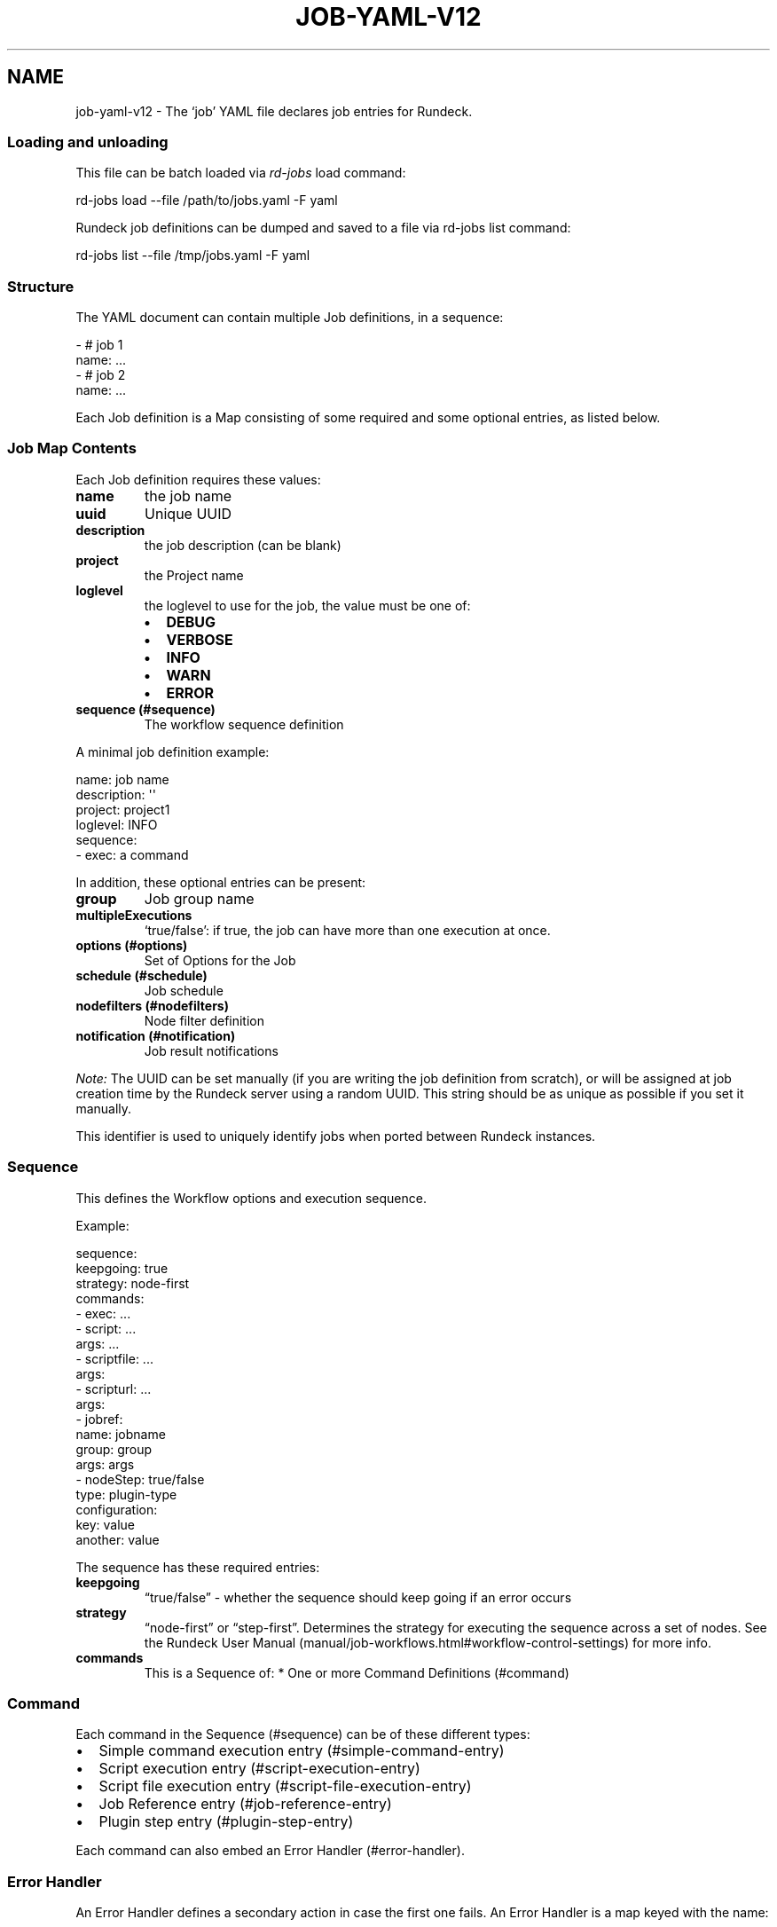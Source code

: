 .TH JOB-YAML-V12 5 "February 25, 2011" "Rundeck User Manuals" "Version 1.2"
.SH NAME
.PP
job-yaml-v12 - The `job' YAML file declares job entries for
Rundeck.
.SS Loading and unloading
.PP
This file can be batch loaded via \f[I]rd-jobs\f[] load command:
.PP
\f[CR]
      rd-jobs\ load\ --file\ /path/to/jobs.yaml\ -F\ yaml
\f[]
.PP
Rundeck job definitions can be dumped and saved to a file via
rd-jobs list command:
.PP
\f[CR]
      rd-jobs\ list\ --file\ /tmp/jobs.yaml\ -F\ yaml
\f[]
.SS Structure
.PP
The YAML document can contain multiple Job definitions, in a
sequence:
.PP
\f[CR]
      -\ #\ job\ 1
      \ \ name:\ ...
      -\ #\ job\ 2
      \ \ name:\ ...
\f[]
.PP
Each Job definition is a Map consisting of some required and some
optional entries, as listed below.
.SS Job Map Contents
.PP
Each Job definition requires these values:
.TP
.B \f[B]name\f[]
the job name
.RS
.RE
.TP
.B \f[B]uuid\f[]
Unique UUID
.RS
.RE
.TP
.B \f[B]description\f[]
the job description (can be blank)
.RS
.RE
.TP
.B \f[B]project\f[]
the Project name
.RS
.RE
.TP
.B \f[B]loglevel\f[]
the loglevel to use for the job, the value must be one of:
.RS
.IP \[bu] 2
\f[B]DEBUG\f[]
.IP \[bu] 2
\f[B]VERBOSE\f[]
.IP \[bu] 2
\f[B]INFO\f[]
.IP \[bu] 2
\f[B]WARN\f[]
.IP \[bu] 2
\f[B]ERROR\f[]
.RE
.TP
.B \f[B]sequence\f[] (#sequence)
The workflow sequence definition
.RS
.RE
.PP
A minimal job definition example:
.PP
\f[CR]
      name:\ job\ name
      description:\ \[aq]\[aq]
      project:\ project1
      loglevel:\ INFO
      sequence:\ 
      \ \ -\ exec:\ a\ command
\f[]
.PP
In addition, these optional entries can be present:
.TP
.B \f[B]group\f[]
Job group name
.RS
.RE
.TP
.B \f[B]multipleExecutions\f[]
`true/false': if true, the job can have more than one execution at
once.
.RS
.RE
.TP
.B \f[B]options\f[] (#options)
Set of Options for the Job
.RS
.RE
.TP
.B \f[B]schedule\f[] (#schedule)
Job schedule
.RS
.RE
.TP
.B \f[B]nodefilters\f[] (#nodefilters)
Node filter definition
.RS
.RE
.TP
.B \f[B]notification\f[] (#notification)
Job result notifications
.RS
.RE
.PP
\f[I]Note:\f[] The UUID can be set manually (if you are writing the
job definition from scratch), or will be assigned at job creation
time by the Rundeck server using a random UUID.
This string should be as unique as possible if you set it manually.
.PP
This identifier is used to uniquely identify jobs when ported
between Rundeck instances.
.SS Sequence
.PP
This defines the Workflow options and execution sequence.
.PP
Example:
.PP
\f[CR]
      sequence:
      \ \ keepgoing:\ true
      \ \ strategy:\ node-first
      \ \ commands:\ 
      \ \ -\ exec:\ ...
      \ \ -\ script:\ ...
      \ \ \ \ args:\ ...
      \ \ -\ scriptfile:\ ...
      \ \ \ \ args:
      \ \ -\ scripturl:\ ...
      \ \ \ \ args:
      \ \ -\ jobref:
      \ \ \ \ \ \ name:\ jobname
      \ \ \ \ \ \ group:\ group
      \ \ \ \ \ \ args:\ args
      \ \ -\ nodeStep:\ true/false
      \ \ \ \ type:\ plugin-type
      \ \ \ \ configuration:\ 
      \ \ \ \ \ \ key:\ value
      \ \ \ \ \ \ another:\ value
\f[]
.PP
The sequence has these required entries:
.TP
.B \f[B]keepgoing\f[]
\[lq]true/false\[rq] - whether the sequence should keep going if an
error occurs
.RS
.RE
.TP
.B \f[B]strategy\f[]
\[lq]node-first\[rq] or \[lq]step-first\[rq].
Determines the strategy for executing the sequence across a set of
nodes.
See the
Rundeck User Manual (manual/job-workflows.html#workflow-control-settings)
for more info.
.RS
.RE
.TP
.B \f[B]commands\f[]
This is a Sequence of: * One or more Command Definitions (#command)
.RS
.RE
.SS Command
.PP
Each command in the Sequence (#sequence) can be of these different
types:
.IP \[bu] 2
Simple command execution entry (#simple-command-entry)
.IP \[bu] 2
Script execution entry (#script-execution-entry)
.IP \[bu] 2
Script file execution entry (#script-file-execution-entry)
.IP \[bu] 2
Job Reference entry (#job-reference-entry)
.IP \[bu] 2
Plugin step entry (#plugin-step-entry)
.PP
Each command can also embed an Error Handler (#error-handler).
.SS Error Handler
.PP
An Error Handler defines a secondary action in case the first one
fails.
An Error Handler is a map keyed with the name:
.PP
\f[B]errorhandler\f[]
.PP
The Error Handler contents can be exactly the same as a
Command (#command), except it cannot contain another Error Handler.
The contents are defined by one of these types:
.IP \[bu] 2
Simple command execution entry (#simple-command-entry)
.IP \[bu] 2
Script execution entry (#script-execution-entry)
.IP \[bu] 2
Script file execution entry (#script-file-execution-entry)
.IP \[bu] 2
Job Reference entry (#job-reference-entry)
.PP
The errorhandler has this additional optional entry:
.TP
.B \f[B]keepgoingOnSuccess\f[]
\[lq]true/false\[rq] - If true, and the error handler succeeds, the
workflow sequence will continue even if the workflow
\f[B]keepgoing\f[] is false.
.RS
.RE
.SS Simple Command Entry
.PP
This Command (#command) consists of a single entry:
.TP
.B \f[B]exec\f[]
the command to execute
.RS
.RE
.SS Script Execution Entry
.PP
This Command (#command) executes the script content specified.
.TP
.B \f[B]script\f[]
The script content.
It is useful to use the YAML \[lq]literal\[rq] scalar syntax shown
below
.RS
.RE
.TP
.B \f[B]args\f[]
Optional string defining arguments to pass to the script.
.RS
.RE
.PP
Example:
.PP
\f[CR]
      \ -\ script:\ |-
      \ \ \ \ #!/bin/bash
      
      \ \ \ \ echo\ this\ is\ a\ script
      \ \ \ \ echo\ this\ is\ option\ value:\ \@option.test\@
      \ \ args:\ arguments\ passed\ to\ the\ script
\f[]
.SS Script File Execution Entry
.PP
This Command (#command) executes a script file stored on the
server.
.TP
.B \f[B]scriptfile\f[]
path to the script file
.RS
.RE
.TP
.B \f[B]args\f[]
optional arguments to the script
.RS
.RE
.PP
Example:
.PP
\f[CR]
      -\ scriptfile:\ /path/to/script
      \ \ args:\ arguments\ to\ script
\f[]
.SS Script URL Execution Entry
.PP
This Command (#command) downloads a script file from a URL and
executes it.
.TP
.B \f[B]scripturl\f[]
URL to the script file
.RS
.RE
.TP
.B \f[B]args\f[]
optional arguments to the script
.RS
.RE
.PP
Example:
.PP
\f[CR]
      -\ scripturl:\ http://example.com/path/to/script
      \ \ args:\ arguments\ to\ script
\f[]
.SS Job Reference Entry
.PP
This Command (#command) executes another Rundeck Job.
.TP
.B \f[B]jobref\f[]
map consisting of these entries:
.RS
.TP
.B \f[B]name\f[]
Name of the Job
.RS
.RE
.TP
.B \f[B]group\f[]
Group of the Job (optional)
.RS
.RE
.TP
.B \f[B]args\f[]
Arguments to pass to the job when executed
.RS
.RE
.RE
.PP
Example:
.PP
\f[CR]
      -\ jobref:
      \ \ \ \ group:\ test
      \ \ \ \ name:\ simple\ job\ test
      \ \ \ \ args:\ args\ for\ the\ job
\f[]
.SS Plugin Step Entry
.PP
This Command (#command) executes a plugin.
There are two types of step plugins: Node step, and Workflow step.
.TP
.B \f[B]nodeStep\f[]
boolean: true indicates it is a Node step plugin, false indicates a
Workflow step plugin.
.RS
.RE
.TP
.B \f[B]type\f[]
The plugin provider type identifier.
.RS
.RE
.TP
.B \f[B]configuration\f[]
map consisting of a single level of configuration entries for the
plugin.
Refer to the plugin documentation for appropriate configuration
keys and values.
.RS
.RE
.PP
Example:
.PP
\f[CR]
      -\ nodeStep:\ false
      \ \ type:\ jenkins-build
      \ \ configuration:
      \ \ \ \ job:\ "${option.job}"
\f[]
.SS Options
.PP
Options for a job can be specified with a map.
Each map key is the name of the option, and the content is a map
defining the Option (#option).
.PP
\f[CR]
      options:
      \ \ optname1:
      \ \ \ \ [definition..]
      \ \ optname2:
      \ \ \ \ [definition..]
\f[]
.SS Option
.PP
An option definition has no required entries, so it could be empty:
.PP
\f[CR]
      myoption:\ {}
\f[]
.PP
Optional map entries are:
.TP
.B \f[B]description\f[]
description of the option
.RS
.RE
.TP
.B \f[B]value\f[]
a default value for the option
.RS
.RE
.TP
.B \f[B]values\f[]
A set of possible values for the option.
This must be a YAML Sequence of strings.
.RS
.RE
.TP
.B \f[B]required\f[]
\[lq]true/false\[rq] - whether the option is required or not
.RS
.RE
.TP
.B \f[B]enforced\f[]
\[lq]true/false\[rq] - whether the option value must be one of the
specified possible values
.RS
.RE
.TP
.B \f[B]regex\f[]
A regular expression defining what option values are acceptable
.RS
.RE
.TP
.B \f[B]valuesUrl\f[]
A URL to an endpoint that will return a JSON-formatted set of
values for the option.
.RS
.RE
.TP
.B \f[B]multivalued\f[]
\[lq]true/false\[rq] - whether the option supports multiple input
values
.RS
.RE
.TP
.B \f[B]delimiter\f[]
A string used to conjoin multiple input values.
(Required if \f[B]multivalued\f[] is \[lq]true\[rq])
.RS
.RE
.TP
.B \f[B]secure\f[]
\[lq]true/false\[rq] - whether the option is a secure input option.
Not compatible with \[lq]multivalued\[rq]
.RS
.RE
.TP
.B \f[B]sortIndex\f[]
\f[I]integer\f[] - A number indicating the order this option should
appear in the GUI.
If specified this option will be arranged in order with other
options with a \f[B]sortIndex\f[] value.
Any options without a value will be arranged in alphabetical order
below the other options.
.RS
.RE
.PP
Example:
.PP
\f[CR]
      test:
      \ \ required:\ true
      \ \ description:\ a\ test\ option
      \ \ value:\ dvalue
      \ \ regex:\ ^[abcd]value$
      \ \ values:
      \ \ -\ avalue
      \ \ -\ bvalue
      \ \ -\ cvalue
      \ \ multivalued:\ true
      \ \ delimiter:\ \[aq],\[aq]
\f[]
.SS valuesUrl JSON
.PP
The data returned from the valuesUrl can be formatted as a list of
values:
.PP
\f[CR]
      ["x\ value","y\ value"]
\f[]
.PP
or as Name-value list:
.PP
\f[CR]
      [
      \ \ {name:"X\ Label",\ value:"x\ value"},
      \ \ {name:"Y\ Label",\ value:"y\ value"},
      \ \ {name:"A\ Label",\ value:"a\ value"}
      ]\ 
\f[]
.IP \[bu] 2
See the
Rundeck Guide (manual/job-options.html#remote-option-values) for
more info.
.SS Schedule
.PP
Define a schedule for repeated execution of the Job.
The schedule can be defined as a Crontab formatted string, or as
individual components.
The individual components support Crontab syntax.
.IP \[bu] 2
\f[B]crontab\f[]: The crontab string,
e.g.\ \f[B]"0\ 30\ */6\ ?\ Jan\ Mon\ *"\f[]
.PP
Or use a structure of explicit components.
All of these are optional, but likely you want to change them:
.TP
.B \f[B]time\f[]
a map containing:
.RS
.TP
.B \f[B]seconds\f[]
seconds value (default: \[lq]0\[rq])
.RS
.RE
.TP
.B \f[B]minute\f[]
minutes value (default: \[lq]0\[rq])
.RS
.RE
.TP
.B \f[B]hour\f[]
hour value (default: \[lq]0\[rq])
.RS
.RE
.RE
.TP
.B \f[B]month\f[]
Month value (default: \[lq]*\[rq])
.RS
.RE
.TP
.B \f[B]year\f[]
Year value (default \[lq]*\[rq])
.RS
.RE
.TP
.B \f[B]dayofmonth\f[]
day of month value.
(mutually exclusive with \f[B]weekday\f[])
.RS
.RE
.TP
.B \f[B]weekday\f[]
Map containing:
.RS
.TP
.B \f[B]day\f[]
Weekday value.
(mutually exclusive with \f[B]dayofmonth\f[]) (default:
\[lq]*\[rq]) Numerical values are 1\[en]7 for Sunday-Saturday.
.RS
.RE
.RE
.PP
Example using crontab string:
.PP
\f[CR]
      schedule:
      \ \ crontab:\ \[aq]0\ 30\ */6\ ?\ Jan\ Mon\ *\[aq]
\f[]
.PP
Example using structure:
.PP
\f[CR]
      schedule:
      \ \ time:
      \ \ \ \ hour:\ \[aq]05\[aq]
      \ \ \ \ minute:\ \[aq]01\[aq]
      \ \ \ \ seconds:\ \[aq]0\[aq]
      \ \ month:\ APR,MAR,MAY
      \ \ year:\ \[aq]*\[aq]
      \ \ weekday:
      \ \ \ \ day:\ FRI,MON,TUE
\f[]
.SS Nodefilters
.PP
Specifies the Nodes to use for the job, and the node-dispatch
options.
Contains the following entries:
.TP
.B \f[B]dispatch\f[]
a Map containing:
.RS
.TP
.B \f[B]keepgoing\f[]
\[lq]true/false\[rq] - whether to keepgoing on remaining nodes if a
node fails
.RS
.RE
.TP
.B \f[B]excludePrecedence\f[]
\[lq]true/false\[rq] (default \[lq]true\[rq]) - determines
precedence for filters
.RS
.RE
.TP
.B \f[B]threadcount\f[]
Number of threads to use for parallel dispatch (default
\[lq]1\[rq])
.RS
.RE
.TP
.B \f[B]rankAttribute\f[]
Name of the Node attribute to use for ordering the sequence of
nodes (default is the node name)
.RS
.RE
.TP
.B \f[B]rankOrder\f[]
Order direction for node ranking.
Either \[lq]ascending\[rq] or \[lq]descending\[rq] (default
\[lq]ascending\[rq])
.RS
.RE
.RE
.PP
The \f[B]nodefilters\f[] must also contain ONE of \f[B]include\f[]
or \f[B]exclude\f[] filter specifiers.
.TP
.B \f[B]include\f[]/\f[B]exclude\f[]
A Map containing filter entries:
.RS
.TP
.B \f[B]hostname\f[]
Hostname filter
.RS
.RE
.TP
.B \f[B]name\f[]
Node name filter
.RS
.RE
.TP
.B \f[B]tags\f[]
Tags filter.
Supports boolean operators AND (\[lq]+\[rq]) and OR (\[lq],\[rq]).
.RS
.RE
.TP
.B \f[B]os-name\f[]
OS name filter
.RS
.RE
.TP
.B \f[B]os-family\f[]
OS Family filter
.RS
.RE
.TP
.B \f[B]os-arch\f[]
OS Arch filter
.RS
.RE
.TP
.B \f[B]os-version\f[]
OS Version filter
.RS
.RE
.RE
.PP
Example:
.PP
\f[CR]
      nodefilters:
      \ \ dispatch:
      \ \ \ \ threadcount:\ 1
      \ \ \ \ keepgoing:\ false
      \ \ \ \ excludePrecedence:\ true
      \ \ \ \ rankAttribute:\ rank
      \ \ \ \ rankOrder:\ descending
      \ \ include:
      \ \ \ \ tags:\ web
      \ \ \ \ name:\ web-.*
      \ \ exclude:
      \ \ \ \ os-family:\ windows
\f[]
.SS Notification
.PP
Defines a notification for the job.
You can include any of \f[B]onsuccess\f[], \f[B]onfailure\f[] or
\f[B]onstart\f[] notifications.
Each type of notification can define any of the built in
notifications, or define plugin notifications.
.TP
.B \f[B]onsuccess\f[]/\f[B]onfailure\f[]/\f[B]onstart\f[]
A Map containing either or both of:
.RS
.TP
.B \f[B]recipients\f[]
A comma-separated list of Email addresses
.RS
.RE
.TP
.B \f[B]urls\f[]
A comma-separated list of URLs to use as webhooks
.RS
.RE
.TP
.B \f[B]plugin\f[] (#plugin)
Defines a plugin notification.
.RS
.RE
.RE
.PP
Example:
.PP
\f[CR]
      notification:
      \ \ onfailure:
      \ \ \ \ recipients:\ tom\@example.com,shirley\@example.com
      \ \ onsuccess:
      \ \ \ \ urls:\ \[aq]http://server/callback?id=${execution.id}&status=${execution.status}&trigger=${notification.trigger}\[aq]
      \ \ \ \ plugin:
      \ \ \ \ \ \ type:\ myplugin
      \ \ \ \ \ \ configuration:
      \ \ \ \ \ \ \ \ somekey:\ somevalue
      \ \ onstart:
      \ \ \ \ -\ \ plugin:
      \ \ \ \ \ \ \ \ type:\ myplugin
      \ \ \ \ \ \ \ \ configuration:
      \ \ \ \ \ \ \ \ \ \ somekey:\ somevalue
      \ \ \ \ -\ \ plugin:
      \ \ \ \ \ \ \ \ type:\ otherplugin
      \ \ \ \ \ \ \ \ configuration:
      \ \ \ \ \ \ \ \ \ \ a:\ b
\f[]
.IP \[bu] 2
For more information about the Webhook mechanism used, see the
chapter Integration - Webhooks (manual/jobs.html#webhooks).
.SS plugin
.PP
Defines a plugin notification section, can contain a single Map, or
a Sequence of Maps.
Each such map must have these contents:
.TP
.B \f[B]type\f[]
The type identifier of the plugin
.RS
.RE
.TP
.B \f[B]configuration\f[]
A Map containing any custom configuration key/values for the
plugin.
.RS
.RE
.SH SEE ALSO
.PP
\f[B]rd-jobs\f[] (1).
.PP
<http://yaml.org/>
.PP
The Rundeck source code and all documentation may be downloaded
from <https://github.com/dtolabs/rundeck/>.
.SH AUTHORS
Greg Schueler.

